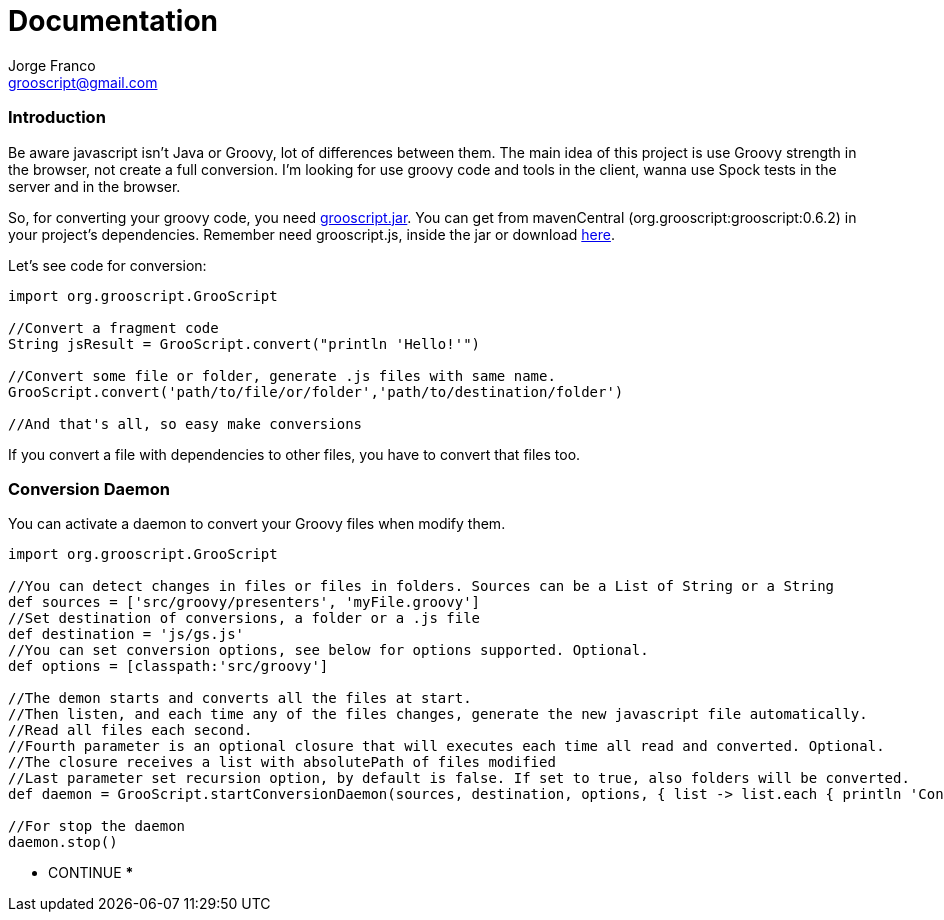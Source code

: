 = Documentation
:author: Jorge Franco
:email: grooscript@gmail.com
:source-highlighter: pygments
:icons: font

=== Introduction

Be aware javascript isn't Java or Groovy, lot of differences between them. The main idea of this project is use
Groovy strength in the browser, not create a full conversion. I'm looking for use groovy code and tools in the client,
wanna use Spock tests in the server and in the browser.

So, for converting your groovy code, you need link:jars/grooscript-0.6.2.jar[grooscript.jar]. You can get from mavenCentral
(org.grooscript:grooscript:0.6.2) in your project's dependencies. Remember need grooscript.js, inside the jar or download
link:downloads.html[here].

Let's see code for conversion:

[source,groovy]
--
import org.grooscript.GrooScript

//Convert a fragment code
String jsResult = GrooScript.convert("println 'Hello!'")

//Convert some file or folder, generate .js files with same name.
GrooScript.convert('path/to/file/or/folder','path/to/destination/folder')

//And that's all, so easy make conversions
--

If you convert a file with dependencies to other files, you have to convert that files too.

=== Conversion Daemon

You can activate a daemon to convert your Groovy files when modify them.

[source,groovy]
--
import org.grooscript.GrooScript

//You can detect changes in files or files in folders. Sources can be a List of String or a String
def sources = ['src/groovy/presenters', 'myFile.groovy']
//Set destination of conversions, a folder or a .js file
def destination = 'js/gs.js'
//You can set conversion options, see below for options supported. Optional.
def options = [classpath:'src/groovy']

//The demon starts and converts all the files at start.
//Then listen, and each time any of the files changes, generate the new javascript file automatically.
//Read all files each second.
//Fourth parameter is an optional closure that will executes each time all read and converted. Optional.
//The closure receives a list with absolutePath of files modified
//Last parameter set recursion option, by default is false. If set to true, also folders will be converted.
def daemon = GrooScript.startConversionDaemon(sources, destination, options, { list -> list.each { println 'Converted file -> '+it}}, true)

//For stop the daemon
daemon.stop()
--

*** CONTINUE ***